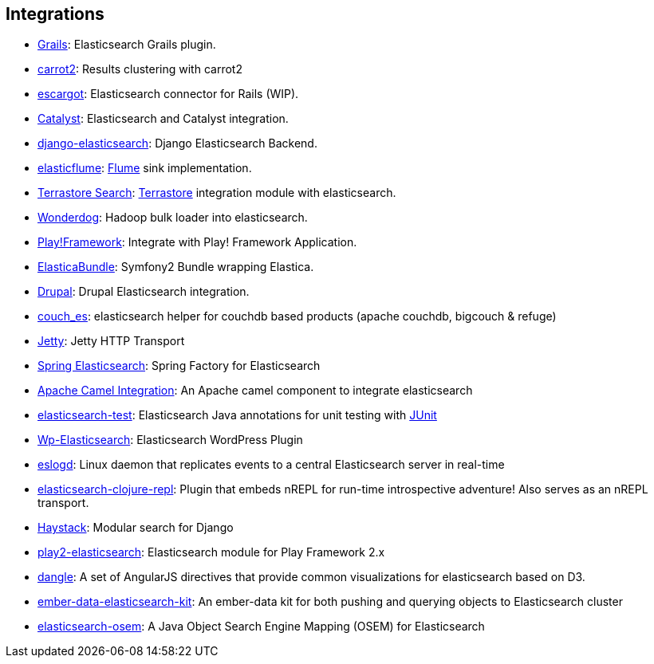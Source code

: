 [[integrations]]
== Integrations


* http://grails.org/plugin/elasticsearch[Grails]:
  Elasticsearch Grails plugin.

* https://github.com/carrot2/elasticsearch-carrot2[carrot2]:
  Results clustering with carrot2

* https://github.com/angelf/escargot[escargot]:
  Elasticsearch connector for Rails (WIP).

* https://metacpan.org/module/Catalyst::Model::Search::Elasticsearch[Catalyst]:
  Elasticsearch and Catalyst integration.

* http://github.com/aparo/django-elasticsearch[django-elasticsearch]:
  Django Elasticsearch Backend.

* http://github.com/Aconex/elasticflume[elasticflume]:
  http://github.com/cloudera/flume[Flume] sink implementation.

* http://code.google.com/p/terrastore/wiki/Search_Integration[Terrastore Search]:
  http://code.google.com/p/terrastore/[Terrastore] integration module with elasticsearch.

* https://github.com/infochimps-labs/wonderdog[Wonderdog]:
  Hadoop bulk loader into elasticsearch.

* http://geeks.aretotally.in/play-framework-module-elastic-search-distributed-searching-with-json-http-rest-or-java[Play!Framework]:
  Integrate with Play! Framework Application.

* https://github.com/Exercise/FOQElasticaBundle[ElasticaBundle]:
  Symfony2 Bundle wrapping Elastica.

* http://drupal.org/project/elasticsearch[Drupal]:
  Drupal Elasticsearch integration.

* https://github.com/refuge/couch_es[couch_es]:
  elasticsearch helper for couchdb based products (apache couchdb, bigcouch & refuge)

* https://github.com/sonian/elasticsearch-jetty[Jetty]:
  Jetty HTTP Transport

* https://github.com/dadoonet/spring-elasticsearch[Spring Elasticsearch]:
  Spring Factory for Elasticsearch

* https://camel.apache.org/elasticsearch.html[Apache Camel Integration]:
  An Apache camel component to integrate elasticsearch

* https://github.com/tlrx/elasticsearch-test[elasticsearch-test]:
  Elasticsearch Java annotations for unit testing with
  http://www.junit.org/[JUnit]

* http://searchbox-io.github.com/wp-elasticsearch/[Wp-Elasticsearch]:
  Elasticsearch WordPress Plugin

* https://github.com/OlegKunitsyn/eslogd[eslogd]:
  Linux daemon that replicates events to a central Elasticsearch server in real-time

* https://github.com/drewr/elasticsearch-clojure-repl[elasticsearch-clojure-repl]:
  Plugin that embeds nREPL for run-time introspective adventure! Also
  serves as an nREPL transport.

* http://haystacksearch.org/[Haystack]:
  Modular search for Django

* https://github.com/cleverage/play2-elasticsearch[play2-elasticsearch]:
  Elasticsearch module for Play Framework 2.x

* https://github.com/fullscale/dangle[dangle]:
  A set of AngularJS directives that provide common visualizations for elasticsearch based on
  D3.

* https://github.com/roundscope/ember-data-elasticsearch-kit[ember-data-elasticsearch-kit]:
  An ember-data kit for both pushing and querying objects to Elasticsearch cluster

* https://github.com/kzwang/elasticsearch-osem[elasticsearch-osem]:
  A Java Object Search Engine Mapping (OSEM) for Elasticsearch

